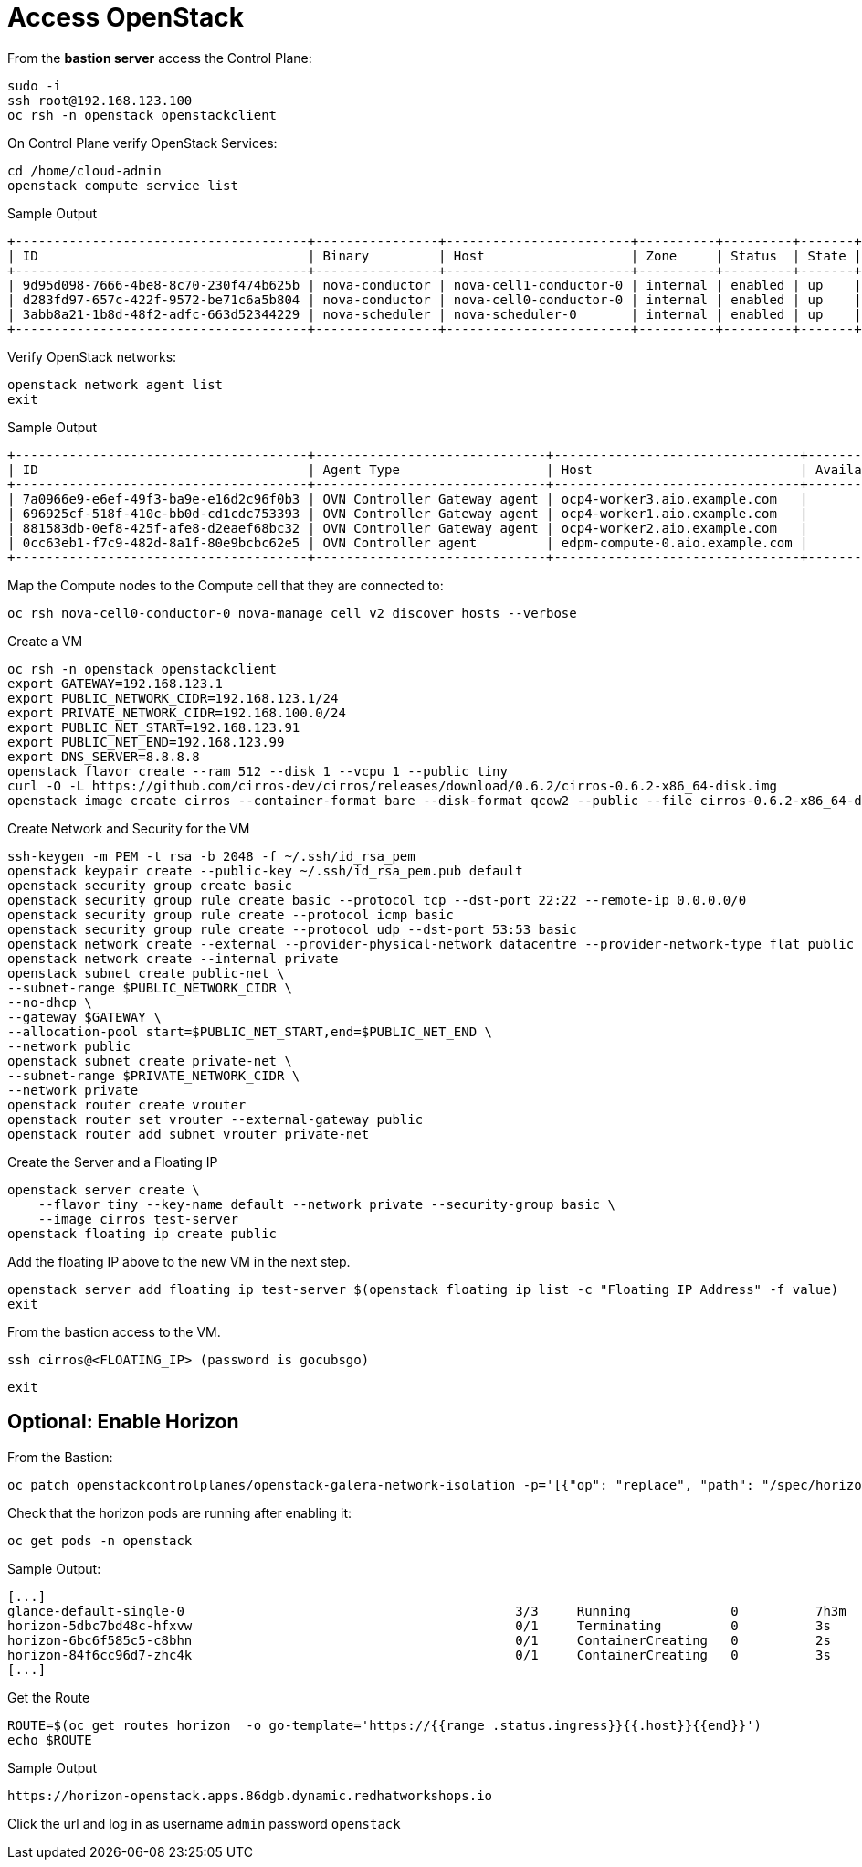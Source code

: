 = Access OpenStack

From the *bastion server* access the Control Plane:

[source,bash,role=execute]
----
sudo -i
ssh root@192.168.123.100
oc rsh -n openstack openstackclient
----

On Control Plane verify OpenStack Services:

[source,bash,role=execute]
----
cd /home/cloud-admin
openstack compute service list
----

.Sample Output
----
+--------------------------------------+----------------+------------------------+----------+---------+-------+----------------------------+
| ID                                   | Binary         | Host                   | Zone     | Status  | State | Updated At                 |
+--------------------------------------+----------------+------------------------+----------+---------+-------+----------------------------+
| 9d95d098-7666-4be8-8c70-230f474b625b | nova-conductor | nova-cell1-conductor-0 | internal | enabled | up    | 2024-04-17T18:58:07.000000 |
| d283fd97-657c-422f-9572-be71c6a5b804 | nova-conductor | nova-cell0-conductor-0 | internal | enabled | up    | 2024-04-17T18:58:05.000000 |
| 3abb8a21-1b8d-48f2-adfc-663d52344229 | nova-scheduler | nova-scheduler-0       | internal | enabled | up    | 2024-04-17T18:58:10.000000 |
+--------------------------------------+----------------+------------------------+----------+---------+-------+----------------------------+
----

Verify OpenStack networks:

[source,bash,role=execute]
----
openstack network agent list
exit
----

.Sample Output
----
+--------------------------------------+------------------------------+--------------------------------+-------------------+-------+-------+----------------+
| ID                                   | Agent Type                   | Host                           | Availability Zone | Alive | State | Binary         |
+--------------------------------------+------------------------------+--------------------------------+-------------------+-------+-------+----------------+
| 7a0966e9-e6ef-49f3-ba9e-e16d2c96f0b3 | OVN Controller Gateway agent | ocp4-worker3.aio.example.com   |                   | :-)   | UP    | ovn-controller |
| 696925cf-518f-410c-bb0d-cd1cdc753393 | OVN Controller Gateway agent | ocp4-worker1.aio.example.com   |                   | :-)   | UP    | ovn-controller |
| 881583db-0ef8-425f-afe8-d2eaef68bc32 | OVN Controller Gateway agent | ocp4-worker2.aio.example.com   |                   | :-)   | UP    | ovn-controller |
| 0cc63eb1-f7c9-482d-8a1f-80e9bcbc62e5 | OVN Controller agent         | edpm-compute-0.aio.example.com |                   | :-)   | UP    | ovn-controller |
+--------------------------------------+------------------------------+--------------------------------+-------------------+-------+-------+----------------+
----

Map the Compute nodes to the Compute cell that they are connected to:

[source,bash,role=execute]
----
oc rsh nova-cell0-conductor-0 nova-manage cell_v2 discover_hosts --verbose
----

Create a VM

[source,bash,role=execute]
----
oc rsh -n openstack openstackclient
export GATEWAY=192.168.123.1
export PUBLIC_NETWORK_CIDR=192.168.123.1/24
export PRIVATE_NETWORK_CIDR=192.168.100.0/24
export PUBLIC_NET_START=192.168.123.91
export PUBLIC_NET_END=192.168.123.99
export DNS_SERVER=8.8.8.8
openstack flavor create --ram 512 --disk 1 --vcpu 1 --public tiny
curl -O -L https://github.com/cirros-dev/cirros/releases/download/0.6.2/cirros-0.6.2-x86_64-disk.img
openstack image create cirros --container-format bare --disk-format qcow2 --public --file cirros-0.6.2-x86_64-disk.img
----

Create Network and Security for the VM

[source,bash,role=execute]
----
ssh-keygen -m PEM -t rsa -b 2048 -f ~/.ssh/id_rsa_pem
openstack keypair create --public-key ~/.ssh/id_rsa_pem.pub default
openstack security group create basic
openstack security group rule create basic --protocol tcp --dst-port 22:22 --remote-ip 0.0.0.0/0
openstack security group rule create --protocol icmp basic
openstack security group rule create --protocol udp --dst-port 53:53 basic
openstack network create --external --provider-physical-network datacentre --provider-network-type flat public
openstack network create --internal private
openstack subnet create public-net \
--subnet-range $PUBLIC_NETWORK_CIDR \
--no-dhcp \
--gateway $GATEWAY \
--allocation-pool start=$PUBLIC_NET_START,end=$PUBLIC_NET_END \
--network public
openstack subnet create private-net \
--subnet-range $PRIVATE_NETWORK_CIDR \
--network private
openstack router create vrouter
openstack router set vrouter --external-gateway public
openstack router add subnet vrouter private-net
----

Create the Server and a Floating IP

[source,bash,role=execute]
----
openstack server create \
    --flavor tiny --key-name default --network private --security-group basic \
    --image cirros test-server
openstack floating ip create public
----

Add the floating IP above to the new VM in the next step.

[source,bash,role=execute]
----
openstack server add floating ip test-server $(openstack floating ip list -c "Floating IP Address" -f value)
exit
----

From the bastion access to the VM.

[source,bash,role=execute]
----
ssh cirros@<FLOATING_IP> (password is gocubsgo)
----

[source,bash,role=execute]
----
exit
----

== Optional: Enable Horizon

From the Bastion:

[source,bash,role=execute]
----
oc patch openstackcontrolplanes/openstack-galera-network-isolation -p='[{"op": "replace", "path": "/spec/horizon/enabled", "value": true}]' --type json
----

Check that the horizon pods are running after enabling it:

[source,bash,role=execute]
----
oc get pods -n openstack
----

.Sample Output:

[source,bash,role=execute]
----
[...]
glance-default-single-0                                           3/3     Running             0          7h3m
horizon-5dbc7bd48c-hfxvw                                          0/1     Terminating         0          3s
horizon-6bc6f585c5-c8bhn                                          0/1     ContainerCreating   0          2s
horizon-84f6cc96d7-zhc4k                                          0/1     ContainerCreating   0          3s
[...]
----

Get the Route

[source,bash,role=execute]
----
ROUTE=$(oc get routes horizon  -o go-template='https://{{range .status.ingress}}{{.host}}{{end}}')
echo $ROUTE
----

.Sample Output
----
https://horizon-openstack.apps.86dgb.dynamic.redhatworkshops.io
----

Click the url and log in as username `admin` password `openstack`
